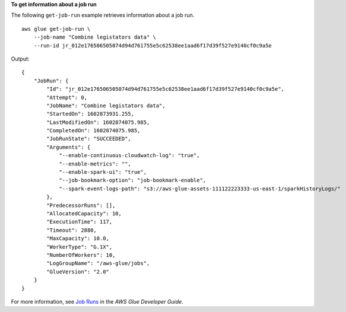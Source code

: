 **To get information about a job run**

The following ``get-job-run`` example retrieves information about a job run. ::

    aws glue get-job-run \
        --job-name "Combine legistators data" \
        --run-id jr_012e176506505074d94d761755e5c62538ee1aad6f17d39f527e9140cf0c9a5e  

Output::

    {
        "JobRun": {
            "Id": "jr_012e176506505074d94d761755e5c62538ee1aad6f17d39f527e9140cf0c9a5e",
            "Attempt": 0,
            "JobName": "Combine legistators data",
            "StartedOn": 1602873931.255,
            "LastModifiedOn": 1602874075.985,
            "CompletedOn": 1602874075.985,
            "JobRunState": "SUCCEEDED",
            "Arguments": {
                "--enable-continuous-cloudwatch-log": "true",
                "--enable-metrics": "",
                "--enable-spark-ui": "true",
                "--job-bookmark-option": "job-bookmark-enable",
                "--spark-event-logs-path": "s3://aws-glue-assets-111122223333-us-east-1/sparkHistoryLogs/"
            },
            "PredecessorRuns": [],
            "AllocatedCapacity": 10,
            "ExecutionTime": 117,
            "Timeout": 2880,
            "MaxCapacity": 10.0,
            "WorkerType": "G.1X",
            "NumberOfWorkers": 10,
            "LogGroupName": "/aws-glue/jobs",
            "GlueVersion": "2.0"
        }
    }

For more information, see `Job Runs <https://docs.aws.amazon.com/glue/latest/dg/aws-glue-api-jobs-runs.html>`__ in the *AWS Glue Developer Guide*.
